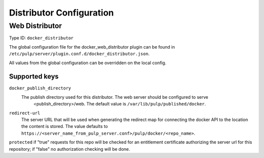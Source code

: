 Distributor Configuration
=========================


Web Distributor
---------------

Type ID: ``docker_distributor``

The global configuration file for the docker_web_distributor plugin
can be found in ``/etc/pulp/server/plugin.conf.d/docker_distributor.json``.

All values from the global configuration can be overridden on the local config.

Supported keys
^^^^^^^^^^^^^^

``docker_publish_directory``
 The publish directory used for this distributor.  The web server should be configured to serve
  <publish_directory>/web.  The default value is ``/var/lib/pulp/published/docker``.

``redirect-url``
 The server URL that will be used when generating the redirect map for connecting the docker
 API to the location the content is stored. The value defaults to
 ``https://<server_name_from_pulp_server.conf>/pulp/docker/<repo_name>``.

``protected``
if "true" requests for this repo will be checked for an entitlement certificate authorizing
the server url for this repository; if "false" no authorization checking will be done.